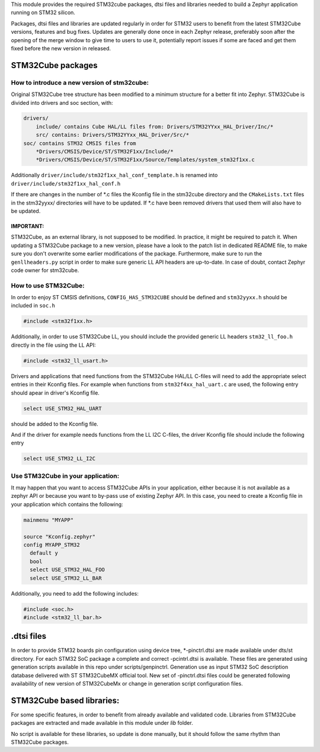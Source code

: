 This module provides the required STM32cube packages, dtsi files and libraries
needed to build a Zephyr application running on STM32 silicon.

Packages, dtsi files and libraries are updated regularly in order for STM32
users to benefit from the latest STM32Cube versions, features and bug fixes.
Updates are generally done once in each Zephyr release, preferably soon after
the opening of the merge window to give time to users to use it, potentially
report issues if some are faced and get them fixed before the new version in
released.

STM32Cube packages
******************

How to introduce a new version of stm32cube:
============================================
Original STM32Cube tree structure has been modified to a minimum
structure for a better fit into Zephyr.
STM32Cube is divided into drivers and soc section, with:

.. code-block:: none

   drivers/
       include/ contains Cube HAL/LL files from: Drivers/STM32YYxx_HAL_Driver/Inc/*
       src/ contains: Drivers/STM32YYxx_HAL_Driver/Src/*
   soc/ contains STM32 CMSIS files from
       *Drivers/CMSIS/Device/ST/STM32F1xx/Include/*
       *Drivers/CMSIS/Device/ST/STM32F1xx/Source/Templates/system_stm32f1xx.c

Additionally ``driver/include/stm32f1xx_hal_conf_template.h`` is renamed into
``driver/include/stm32f1xx_hal_conf.h``

If there are changes in the number of *.c files the Kconfig file in the
stm32cube directory and the ``CMakeLists.txt`` files in the stm32yyxx/ directories
will have to be updated. If *.c have been removed drivers that used them will
also have to be updated.

IMPORTANT:
----------
STM32Cube, as an external library, is not supposed to be modified.
In practice, it might be required to patch it.
When updating a STM32Cube package to a new version, please have a look
to the patch list in dedicated README file, to make sure you don't overwrite
some earlier modifications of the package. Furthermore, make sure to run the
``genllheaders.py`` script in order to make sure generic LL API headers are
up-to-date.
In case of doubt, contact Zephyr code owner for stm32cube.


How to use STM32Cube:
=====================
In order to enjoy ST CMSIS definitions, ``CONFIG_HAS_STM32CUBE`` should be defined
and ``stm32yyxx.h`` should be included in ``soc.h``

.. code-block:: c

   #include <stm32f1xx.h>

Additionally, in order to use STM32Cube LL, you should include the provided
generic LL headers ``stm32_ll_foo.h`` directly in the file using the LL API:

.. code-block:: c

   #include <stm32_ll_usart.h>

Drivers and applications that need functions from the STM32Cube HAL/LL C-files
will need to add the appropriate select entries in their Kconfig files.
For example when functions from ``stm32f4xx_hal_uart.c`` are used, the following
entry should apear in driver's Kconfig file.

.. code-block:: none

	select USE_STM32_HAL_UART

should be added to the Kconfig file.


And if the driver for example needs functions from the LL I2C C-files, the
driver Kconfig file should include the following entry

.. code-block:: none

	select USE_STM32_LL_I2C


Use STM32Cube in your application:
==================================
It may happen that you want to access STM32Cube APIs in your application,
either because it is not available as a zephyr API or because you want to
by-pass use of existing Zephyr API.
In this case, you need to create a Kconfig file in your application which
contains the following:

.. code-block:: none

   mainmenu "MYAPP"

   source "Kconfig.zephyr"
   config MYAPP_STM32
     default y
     bool
     select USE_STM32_HAL_FOO
     select USE_STM32_LL_BAR

Additionally, you need to add the following includes:

.. code-block:: c

   #include <soc.h>
   #include <stm32_ll_bar.h>

.dtsi files
***********

In order to provide STM32 boards pin configuration using device tree,
*-pinctrl.dtsi are made available under dts/st directory.
For each STM32 SoC package a complete and correct -pcintrl.dtsi is available.
These files are generated using generation scripts available in this repo
under scripts/genpinctrl. Generation use as input STM32 SoC description database
delivered with ST STM32CubeMX official tool.
New set of -pinctrl.dtsi files could be generated following availability of
new version of STM32CubeMx or change in generation script configuration files.

STM32Cube based libraries:
**************************

For some specific features, in order to benefit from already available and
validated code. Libraries from STM32Cube packages are extracted and made
available in this module under `lib` folder.

No script is available for these libraries, so update is done manually, but
it should follow the same rhythm than STM32Cube packages.
